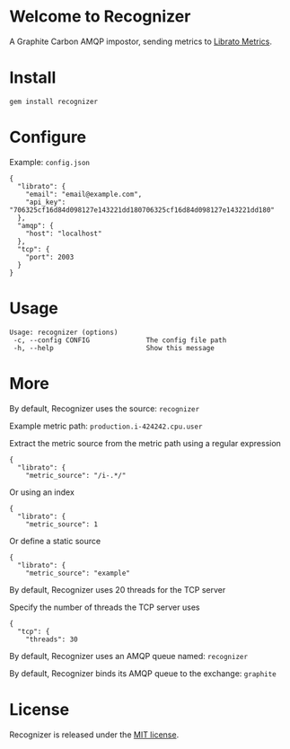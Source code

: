 * Welcome to Recognizer
  A Graphite Carbon AMQP impostor, sending metrics to [[https://metrics.librato.com/][Librato Metrics]].

  [[https://github.com/portertech/recognizer/raw/master/recognizer.gif]]
* Install
  : gem install recognizer
* Configure
  Example: =config.json=
  : {
  :   "librato": {
  :     "email": "email@example.com",
  :     "api_key": "706325cf16d84d098127e143221dd180706325cf16d84d098127e143221dd180"
  :   },
  :   "amqp": {
  :     "host": "localhost"
  :   },
  :   "tcp": {
  :     "port": 2003
  :   }
  : }
* Usage
  : Usage: recognizer (options)
  :  -c, --config CONFIG              The config file path
  :  -h, --help                       Show this message
* More
  By default, Recognizer uses the source: =recognizer=

  Example metric path: =production.i-424242.cpu.user=

  Extract the metric source from the metric path using a regular expression
  : {
  :   "librato": {
  :     "metric_source": "/i-.*/"
  Or using an index
  : {
  :   "librato": {
  :     "metric_source": 1
  Or define a static source
  : {
  :   "librato": {
  :     "metric_source": "example"

  By default, Recognizer uses 20 threads for the TCP server

  Specify the number of threads the TCP server uses
  : {
  :   "tcp": {
  :     "threads": 30

  By default, Recognizer uses an AMQP queue named: =recognizer=

  By default, Recognizer binds its AMQP queue to the exchange: =graphite=
* License
  Recognizer is released under the [[https://github.com/portertech/recognizer/raw/master/MIT-LICENSE.txt][MIT license]].
